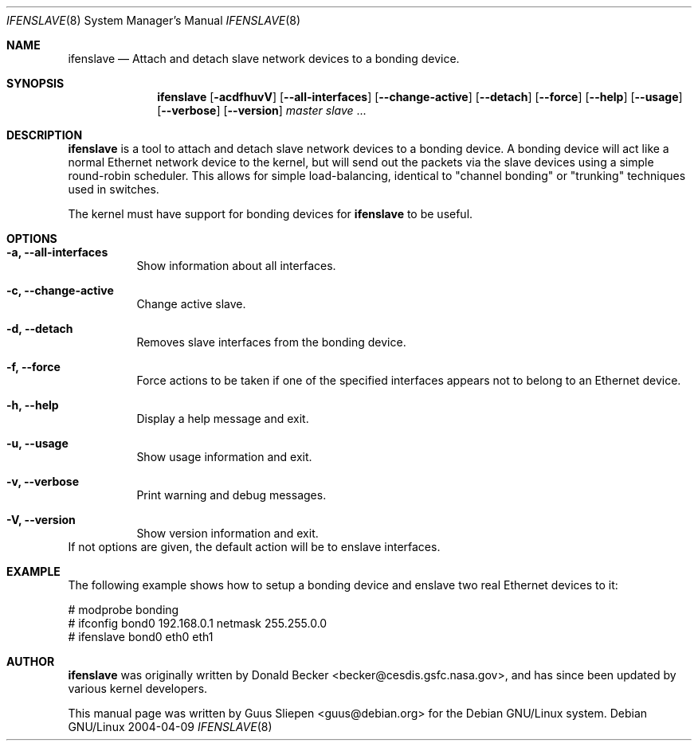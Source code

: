 .Dd 2004-04-09
.Dt IFENSLAVE 8
.Os "Debian GNU/Linux"
.\" Manual page created by Guus Sliepen <guus@debian.org>
.Sh NAME
.Nm ifenslave
.Nd Attach and detach slave network devices to a bonding device.
.Sh SYNOPSIS
.Nm
.Op Fl acdfhuvV
.Op Fl -all-interfaces
.Op Fl -change-active
.Op Fl -detach
.Op Fl -force
.Op Fl -help
.Op Fl -usage
.Op Fl -verbose
.Op Fl -version
.Ar master
.Ar slave
.No ...
.Sh DESCRIPTION
.Nm
is a tool to attach and detach slave network devices to a bonding device.
A bonding device will act like a normal Ethernet network device to the kernel,
but will send out the packets via the slave devices using a simple round-robin scheduler.
This allows for simple load-balancing,
identical to "channel bonding" or "trunking" techniques used in switches.
.Pp
The kernel must have support for bonding devices for
.Nm
to be useful.
.Sh OPTIONS
.Bl -tag -width indent
.It Fl a, -all-interfaces
Show information about all interfaces.
.It Fl c, -change-active
Change active slave.
.It Fl d, -detach
Removes slave interfaces from the bonding device.
.It Fl f, -force
Force actions to be taken if one of the specified interfaces appears not to belong to an Ethernet device.
.It Fl h, -help
Display a help message and exit.
.It Fl u, -usage
Show usage information and exit.
.It Fl v, -verbose
Print warning and debug messages.
.It Fl V, -version
Show version information and exit.
.El
If not options are given, the default action will be to enslave interfaces.
.Sh EXAMPLE
The following example shows how to setup a bonding device and
enslave two real Ethernet devices to it:
.Bd -literal
# modprobe bonding
# ifconfig bond0 192.168.0.1 netmask 255.255.0.0
# ifenslave bond0 eth0 eth1
.Ed
.Sh AUTHOR
.Nm
was originally written by
.An Donald Becker Aq becker@cesdis.gsfc.nasa.gov ,
and has since been updated by various kernel developers.
.Pp
This manual page was written by
.An Guus Sliepen Aq guus@debian.org
for the Debian GNU/Linux system.
